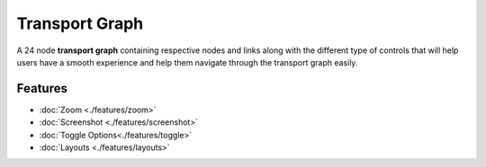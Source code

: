=======
Transport Graph
=======
.. image:: ../images/graph_main.jpeg
   :align: center
   :width: 5000px

A 24 node **transport graph** containing respective nodes and links along with the different type of controls that will help users have a smooth experience and help them navigate through the transport graph easily.

Features
############
- :doc:`Zoom <./features/zoom>`
- :doc:`Screenshot <./features/screenshot>`
- :doc:`Toggle Options<./features/toggle>`
- :doc:`Layouts <./features/layouts>`
